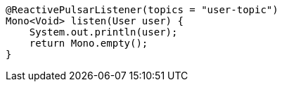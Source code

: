 ====
[source,java,subs="attributes,verbatim"]
----
@ReactivePulsarListener(topics = "user-topic")
Mono<Void> listen(User user) {
    System.out.println(user);
    return Mono.empty();
}
----
====
